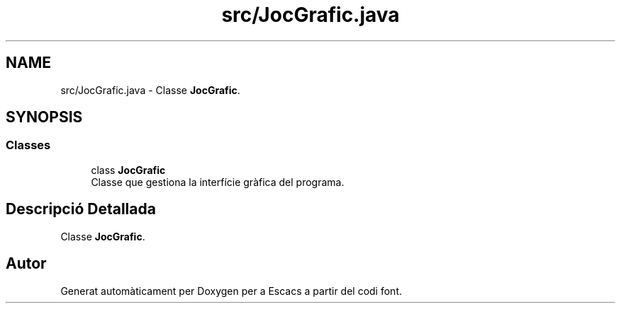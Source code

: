 .TH "src/JocGrafic.java" 3 "Dl Jun 1 2020" "Version v3" "Escacs" \" -*- nroff -*-
.ad l
.nh
.SH NAME
src/JocGrafic.java \- Classe \fBJocGrafic\fP\&.  

.SH SYNOPSIS
.br
.PP
.SS "Classes"

.in +1c
.ti -1c
.RI "class \fBJocGrafic\fP"
.br
.RI "Classe que gestiona la interfície gràfica del programa\&. "
.in -1c
.SH "Descripció Detallada"
.PP 
Classe \fBJocGrafic\fP\&. 


.SH "Autor"
.PP 
Generat automàticament per Doxygen per a Escacs a partir del codi font\&.
